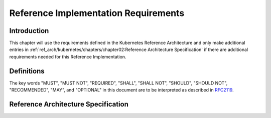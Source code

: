 Reference Implementation Requirements
=====================================

Introduction
------------

This chapter will use the requirements defined in the Kubernetes Reference Architecture and
only make additional entries in :ref:`ref_arch/kubernetes/chapters/chapter02:Reference Architecture Specification`
if there are additional requirements needed for this Reference Implementation.

Definitions
-----------

The key words "MUST", "MUST NOT", "REQUIRED", "SHALL", "SHALL NOT", "SHOULD",
"SHOULD NOT", "RECOMMENDED", "MAY", and "OPTIONAL" in this document are to be
interpreted as described in `RFC2119 <https://www.ietf.org/rfc/rfc2119.txt>`__.

Reference Architecture Specification
------------------------------------

+--------------------------------------------------------------------+-----------------+---------------------------------------------------------+------------------------+--------------------+--------------------------------------------------------------------------------------+
|| RA2 Section                                                       || RA2 Reference  || Specification                                          || Requirement for Basic || Requirement for   || RI2 Traceability                                                                    |
||                                                                   ||                ||                                                        || Profile               || Network Intensive ||                                                                                     |
||                                                                   ||                ||                                                        ||                       || Profile           ||                                                                                     |
+====================================================================+=================+=========================================================+========================+====================+======================================================================================+
| :ref:`ref_arch/kubernetes/chapters/chapter04:Kubernetes Node`      | ``ra2.ch.001``  | Huge pages                                              | Must support           | Must support       | :ref:`ref_impl/cntt-ri2/chapters/chapter04:Installation on Bare Metal Infratructure` |
+--------------------------------------------------------------------+-----------------+---------------------------------------------------------+------------------------+--------------------+--------------------------------------------------------------------------------------+
| :ref:`ref_arch/kubernetes/chapters/chapter04:Kubernetes Node`      | ``ra2.ch.002``  | SR-IOV Capable NICs                                     | Not required           | Must support       | :ref:`ref_impl/cntt-ri2/chapters/chapter03:Infrastructure Requirements`              |
+--------------------------------------------------------------------+-----------------+---------------------------------------------------------+------------------------+--------------------+--------------------------------------------------------------------------------------+
| :ref:`ref_arch/kubernetes/chapters/chapter04:Kubernetes Node`      | ``ra2.ch.003``  | SR-IOV Virtual Functions                                | Not required           | Must support       | :ref:`ref_impl/cntt-ri2/chapters/chapter04:Installation on Bare Metal Infratructure` |
+--------------------------------------------------------------------+-----------------+---------------------------------------------------------+------------------------+--------------------+--------------------------------------------------------------------------------------+
| :ref:`ref_arch/kubernetes/chapters/chapter04:Kubernetes Node`      | ``ra2.ch.004``  | CPU Simultaneous Multi-Threading (SMT)                  | Must support           | Must support       | :ref:`ref_impl/cntt-ri2/chapters/chapter03:Infrastructure Requirements`              |
+--------------------------------------------------------------------+-----------------+---------------------------------------------------------+------------------------+--------------------+--------------------------------------------------------------------------------------+
| :ref:`ref_arch/kubernetes/chapters/chapter04:Kubernetes Node`      | ``ra2.ch.006``  | CPU Allocation Ratio - Pods                             | Must support           | Must support       | :ref:`ref_impl/cntt-ri2/chapters/chapter03:Infrastructure Requirements`              |
+--------------------------------------------------------------------+-----------------+---------------------------------------------------------+------------------------+--------------------+--------------------------------------------------------------------------------------+
| :ref:`ref_arch/kubernetes/chapters/chapter04:Kubernetes Node`      | ``ra2.ch.008``  | Physical CPU Quantity                                   | Must support           | Must support       | :ref:`ref_impl/cntt-ri2/chapters/chapter03:Infrastructure Requirements`              |
+--------------------------------------------------------------------+-----------------+---------------------------------------------------------+------------------------+--------------------+--------------------------------------------------------------------------------------+
| :ref:`ref_arch/kubernetes/chapters/chapter04:Kubernetes Node`      | ``ra2.ch.009``  | Physical Storage                                        | Should support         | Should support     | :ref:`ref_impl/cntt-ri2/chapters/chapter03:Infrastructure Requirements`              |
+--------------------------------------------------------------------+-----------------+---------------------------------------------------------+------------------------+--------------------+--------------------------------------------------------------------------------------+
| :ref:`ref_arch/kubernetes/chapters/chapter04:Kubernetes Node`      | ``ra2.ch.010``  | Local Filesystem Storage Quantity                       | Must support           | Must support       | :ref:`ref_impl/cntt-ri2/chapters/chapter03:Infrastructure Requirements`              |
+--------------------------------------------------------------------+-----------------+---------------------------------------------------------+------------------------+--------------------+--------------------------------------------------------------------------------------+
| :ref:`ref_arch/kubernetes/chapters/chapter04:Kubernetes Node`      | ``ra2.ch.012``  | Kubernetes Node RAM Quantity                            | Must support           | Must support       | :ref:`ref_impl/cntt-ri2/chapters/chapter03:Infrastructure Requirements`              |
+--------------------------------------------------------------------+-----------------+---------------------------------------------------------+------------------------+--------------------+--------------------------------------------------------------------------------------+
| :ref:`ref_arch/kubernetes/chapters/chapter04:Kubernetes Node`      | ``ra2.ch.013``  | Physical NIC Quantity                                   | Must support           | Must support       | :ref:`ref_impl/cntt-ri2/chapters/chapter03:Infrastructure Requirements`              |
+--------------------------------------------------------------------+-----------------+---------------------------------------------------------+------------------------+--------------------+--------------------------------------------------------------------------------------+
| :ref:`ref_arch/kubernetes/chapters/chapter04:Kubernetes Node`      | ``ra2.ch.014``  | Physical NIC Speed - Basic Profile                      | Must support           | N/A                | :ref:`ref_impl/cntt-ri2/chapters/chapter03:Infrastructure Requirements`              |
+--------------------------------------------------------------------+-----------------+---------------------------------------------------------+------------------------+--------------------+--------------------------------------------------------------------------------------+
| :ref:`ref_arch/kubernetes/chapters/chapter04:Kubernetes Node`      | ``ra2.ch.015``  | Physical NIC Speed - Network Intensive Profile          | N/A                    | Must support       | :ref:`ref_impl/cntt-ri2/chapters/chapter03:Infrastructure Requirements`              |
+--------------------------------------------------------------------+-----------------+---------------------------------------------------------+------------------------+--------------------+--------------------------------------------------------------------------------------+
| :ref:`ref_arch/kubernetes/chapters/chapter04:Kubernetes Node`      | ``ra2.ch.017``  | Immutable Infrastructure                                | Must support           | Must support       | :ref:`ref_impl/cntt-ri2/chapters/chapter04:Installation on Bare Metal Infratructure` |
+--------------------------------------------------------------------+-----------------+---------------------------------------------------------+------------------------+--------------------+--------------------------------------------------------------------------------------+
| :ref:`ref_arch/kubernetes/chapters/chapter04:Kubernetes`           | ``ra2.k8s.001`` | Kubernetes Conformance                                  | Must support           | Must support       | :ref:`ref_impl/cntt-ri2/chapters/chapter04:Installation on Bare Metal Infratructure` |
+--------------------------------------------------------------------+-----------------+---------------------------------------------------------+------------------------+--------------------+--------------------------------------------------------------------------------------+
| :ref:`ref_arch/kubernetes/chapters/chapter04:Kubernetes`           | ``ra2.k8s.002`` | Highly available etcd                                   | Must support           | Must support       | :ref:`ref_impl/cntt-ri2/chapters/chapter04:Installation on Bare Metal Infratructure` |
+--------------------------------------------------------------------+-----------------+---------------------------------------------------------+------------------------+--------------------+--------------------------------------------------------------------------------------+
| :ref:`ref_arch/kubernetes/chapters/chapter04:Kubernetes`           | ``ra2.k8s.005`` | Kubernetes API Version                                  | Must support           | Must support       | :ref:`ref_impl/cntt-ri2/chapters/chapter04:Installation on Bare Metal Infratructure` |
+--------------------------------------------------------------------+-----------------+---------------------------------------------------------+------------------------+--------------------+--------------------------------------------------------------------------------------+
| :ref:`ref_arch/kubernetes/chapters/chapter04:Kubernetes`           | ``ra2.k8s.006`` | NUMA Support                                            | Not required           | Must support       | :ref:`ref_impl/cntt-ri2/chapters/chapter04:Installation on Bare Metal Infratructure` |
+--------------------------------------------------------------------+-----------------+---------------------------------------------------------+------------------------+--------------------+--------------------------------------------------------------------------------------+
| :ref:`ref_arch/kubernetes/chapters/chapter04:Kubernetes`           | ``ra2.k8s.007`` | DevicePlugins Feature Gate                              | Not required           | Must support       | :ref:`ref_impl/cntt-ri2/chapters/chapter04:Installation on Bare Metal Infratructure` |
+--------------------------------------------------------------------+-----------------+---------------------------------------------------------+------------------------+--------------------+--------------------------------------------------------------------------------------+
| :ref:`ref_arch/kubernetes/chapters/chapter04:Kubernetes`           | ``ra2.k8s.008`` | System Resource Reservations                            | Must support           | Must support       | :ref:`ref_impl/cntt-ri2/chapters/chapter04:Installation on Bare Metal Infratructure` |
+--------------------------------------------------------------------+-----------------+---------------------------------------------------------+------------------------+--------------------+--------------------------------------------------------------------------------------+
| :ref:`ref_arch/kubernetes/chapters/chapter04:Kubernetes`           | ``ra2.k8s.009`` | CPU Pinning                                             | Not required           | Must support       | :ref:`ref_impl/cntt-ri2/chapters/chapter04:Installation on Bare Metal Infratructure` |
+--------------------------------------------------------------------+-----------------+---------------------------------------------------------+------------------------+--------------------+--------------------------------------------------------------------------------------+
| :ref:`ref_arch/kubernetes/chapters/chapter04:Kubernetes`           | ``ra2.k8s.012`` | Kubernetes APIs                                         | Must disable           | Must disable       | :ref:`ref_impl/cntt-ri2/chapters/chapter04:Installation on Bare Metal Infratructure` |
+--------------------------------------------------------------------+-----------------+---------------------------------------------------------+------------------------+--------------------+--------------------------------------------------------------------------------------+
| :ref:`ref_arch/kubernetes/chapters/chapter04:Kubernetes`           | ``ra2.k8s.013`` | Kubernetes APIs                                         | Must support           | Must support       | :ref:`ref_impl/cntt-ri2/chapters/chapter04:Installation on Bare Metal Infratructure` |
+--------------------------------------------------------------------+-----------------+---------------------------------------------------------+------------------------+--------------------+--------------------------------------------------------------------------------------+
| :ref:`ref_arch/kubernetes/chapters/chapter04:Kubernetes`           | ``ra2.k8s.014`` | Security Groups                                         | Must support           | Must support       | :ref:`ref_impl/cntt-ri2/chapters/chapter04:Installation on Bare Metal Infratructure` |
+--------------------------------------------------------------------+-----------------+---------------------------------------------------------+------------------------+--------------------+--------------------------------------------------------------------------------------+
| :ref:`ref_arch/kubernetes/chapters/chapter04:Kubernetes`           | ``ra2.k8s.015`` | Publishing Services (ServiceTypes)                      | Must support           | Must support       | :ref:`ref_impl/cntt-ri2/chapters/chapter04:Installation on Bare Metal Infratructure` |
+--------------------------------------------------------------------+-----------------+---------------------------------------------------------+------------------------+--------------------+--------------------------------------------------------------------------------------+
| :ref:`ref_arch/kubernetes/chapters/chapter04:Kubernetes`           | ``ra2.k8s.016`` | Publishing Services (ServiceTypes)                      | Must support           | Must support       | :ref:`ref_impl/cntt-ri2/chapters/chapter04:Installation on Bare Metal Infratructure` |
+--------------------------------------------------------------------+-----------------+---------------------------------------------------------+------------------------+--------------------+--------------------------------------------------------------------------------------+
| :ref:`ref_arch/kubernetes/chapters/chapter04:Kubernetes`           | ``ra2.k8s.017`` | Publishing Services (ServiceTypes)                      | Must support           | Must support       | :ref:`ref_impl/cntt-ri2/chapters/chapter04:Installation on Bare Metal Infratructure` |
+--------------------------------------------------------------------+-----------------+---------------------------------------------------------+------------------------+--------------------+--------------------------------------------------------------------------------------+
| :ref:`ref_arch/kubernetes/chapters/chapter04:Kubernetes`           | ``ra2.k8s.018`` | Publishing Services (ServiceTypes)                      | Must support           | Must support       | :ref:`ref_impl/cntt-ri2/chapters/chapter04:Installation on Bare Metal Infratructure` |
+--------------------------------------------------------------------+-----------------+---------------------------------------------------------+------------------------+--------------------+--------------------------------------------------------------------------------------+
| :ref:`ref_arch/kubernetes/chapters/chapter04:Kubernetes`           | ``ra2.k8s.019`` | Kubernetes APIs                                         | Must support           | Must support       | :ref:`ref_impl/cntt-ri2/chapters/chapter04:Installation on Bare Metal Infratructure` |
+--------------------------------------------------------------------+-----------------+---------------------------------------------------------+------------------------+--------------------+--------------------------------------------------------------------------------------+
| :ref:`ref_arch/kubernetes/chapters/chapter04:Container Runtimes`   | ``ra2.crt.001`` | Conformance with OCI 1.0 runtime spec                   | Must support           | Must support       | :ref:`ref_impl/cntt-ri2/chapters/chapter04:Installation on Bare Metal Infratructure` |
+--------------------------------------------------------------------+-----------------+---------------------------------------------------------+------------------------+--------------------+--------------------------------------------------------------------------------------+
| :ref:`ref_arch/kubernetes/chapters/chapter04:Container Runtimes`   | ``ra2.crt.002`` | Kubernetes Container Runtime Interface (CRI)            | Must support           | Must support       | :ref:`ref_impl/cntt-ri2/chapters/chapter04:Installation on Bare Metal Infratructure` |
+--------------------------------------------------------------------+-----------------+---------------------------------------------------------+------------------------+--------------------+--------------------------------------------------------------------------------------+
| :ref:`ref_arch/kubernetes/chapters/chapter04:Networking Solutions` | ``ra2.ntw.001`` | Centralised network administration                      | Must support           | Must support       | :ref:`ref_impl/cntt-ri2/chapters/chapter04:Installation on Bare Metal Infratructure` |
+--------------------------------------------------------------------+-----------------+---------------------------------------------------------+------------------------+--------------------+--------------------------------------------------------------------------------------+
| :ref:`ref_arch/kubernetes/chapters/chapter04:Networking Solutions` | ``ra2.ntw.002`` | Default Pod Network - CNI                               | Must support           | Must support       | :ref:`ref_impl/cntt-ri2/chapters/chapter04:Installation on Bare Metal Infratructure` |
+--------------------------------------------------------------------+-----------------+---------------------------------------------------------+------------------------+--------------------+--------------------------------------------------------------------------------------+
| :ref:`ref_arch/kubernetes/chapters/chapter04:Networking Solutions` | ``ra2.ntw.003`` | Multiple connection points                              | Must support           | Must support       | :ref:`ref_impl/cntt-ri2/chapters/chapter04:Installation on Bare Metal Infratructure` |
+--------------------------------------------------------------------+-----------------+---------------------------------------------------------+------------------------+--------------------+--------------------------------------------------------------------------------------+
| :ref:`ref_arch/kubernetes/chapters/chapter04:Networking Solutions` | ``ra2.ntw.004`` | Multiple connection points presentation                 | Must support           | Must support       | :ref:`ref_impl/cntt-ri2/chapters/chapter04:Installation on Bare Metal Infratructure` |
+--------------------------------------------------------------------+-----------------+---------------------------------------------------------+------------------------+--------------------+--------------------------------------------------------------------------------------+
| :ref:`ref_arch/kubernetes/chapters/chapter04:Networking Solutions` | ``ra2.ntw.005`` | Multiplexer /meta-plugin                                | May support            | May support        | :ref:`ref_impl/cntt-ri2/chapters/chapter04:Installation on Bare Metal Infratructure` |
+--------------------------------------------------------------------+-----------------+---------------------------------------------------------+------------------------+--------------------+--------------------------------------------------------------------------------------+
| :ref:`ref_arch/kubernetes/chapters/chapter04:Networking Solutions` | ``ra2.ntw.006`` | Multiplexer/meta-plugin CNI Conformance                 | Must support           | Must support       | :ref:`ref_impl/cntt-ri2/chapters/chapter04:Installation on Bare Metal Infratructure` |
+--------------------------------------------------------------------+-----------------+---------------------------------------------------------+------------------------+--------------------+--------------------------------------------------------------------------------------+
| :ref:`ref_arch/kubernetes/chapters/chapter04:Networking Solutions` | ``ra2.ntw.007`` | Multiplexer/meta-plugin CNI Plugins                     | Must support           | Must support       | :ref:`ref_impl/cntt-ri2/chapters/chapter04:Installation on Bare Metal Infratructure` |
+--------------------------------------------------------------------+-----------------+---------------------------------------------------------+------------------------+--------------------+--------------------------------------------------------------------------------------+
| :ref:`ref_arch/kubernetes/chapters/chapter04:Networking Solutions` | ``ra2.ntw.008`` | SR-IOV Device Plugin for Network Intensive              | Not required           | Must support       | :ref:`ref_impl/cntt-ri2/chapters/chapter04:Installation on Bare Metal Infratructure` |
+--------------------------------------------------------------------+-----------------+---------------------------------------------------------+------------------------+--------------------+--------------------------------------------------------------------------------------+
| :ref:`ref_arch/kubernetes/chapters/chapter04:Networking Solutions` | ``ra2.ntw.009`` | Multiple connection points with multiplexer/meta-plugin | Must support           | Must support       | :ref:`ref_impl/cntt-ri2/chapters/chapter04:Installation on Bare Metal Infratructure` |
+--------------------------------------------------------------------+-----------------+---------------------------------------------------------+------------------------+--------------------+--------------------------------------------------------------------------------------+
| :ref:`ref_arch/kubernetes/chapters/chapter04:Networking Solutions` | ``ra2.ntw.010`` | User plane networking                                   | Not required           | Must support       | :ref:`ref_impl/cntt-ri2/chapters/chapter04:Installation on Bare Metal Infratructure` |
+--------------------------------------------------------------------+-----------------+---------------------------------------------------------+------------------------+--------------------+--------------------------------------------------------------------------------------+
| :ref:`ref_arch/kubernetes/chapters/chapter04:Networking Solutions` | ``ra2.ntw.012`` | Device Plugins                                          | Not required           | Must support       | :ref:`ref_impl/cntt-ri2/chapters/chapter04:Installation on Bare Metal Infratructure` |
+--------------------------------------------------------------------+-----------------+---------------------------------------------------------+------------------------+--------------------+--------------------------------------------------------------------------------------+
| :ref:`ref_arch/kubernetes/chapters/chapter04:Networking Solutions` | ``ra2.ntw.014`` | Security Groups                                         | Must support           | Must support       | :ref:`ref_impl/cntt-ri2/chapters/chapter04:Installation on Bare Metal Infratructure` |
+--------------------------------------------------------------------+-----------------+---------------------------------------------------------+------------------------+--------------------+--------------------------------------------------------------------------------------+
| :ref:`ref_arch/kubernetes/chapters/chapter04:Networking Solutions` | ``ra2.ntw.015`` | IPAM plugin for multiplexer                             | Must support           | Must support       | :ref:`ref_impl/cntt-ri2/chapters/chapter04:Installation on Bare Metal Infratructure` |
+--------------------------------------------------------------------+-----------------+---------------------------------------------------------+------------------------+--------------------+--------------------------------------------------------------------------------------+
| :ref:`ref_arch/kubernetes/chapters/chapter04:Storage Components`   | ``ra2.stg.004`` | Persistent Volumes                                      | May support            | May support       | :ref:`ref_impl/cntt-ri2/chapters/chapter04:Installation on Bare Metal Infratructure` |
+--------------------------------------------------------------------+-----------------+---------------------------------------------------------+------------------------+--------------------+--------------------------------------------------------------------------------------+
